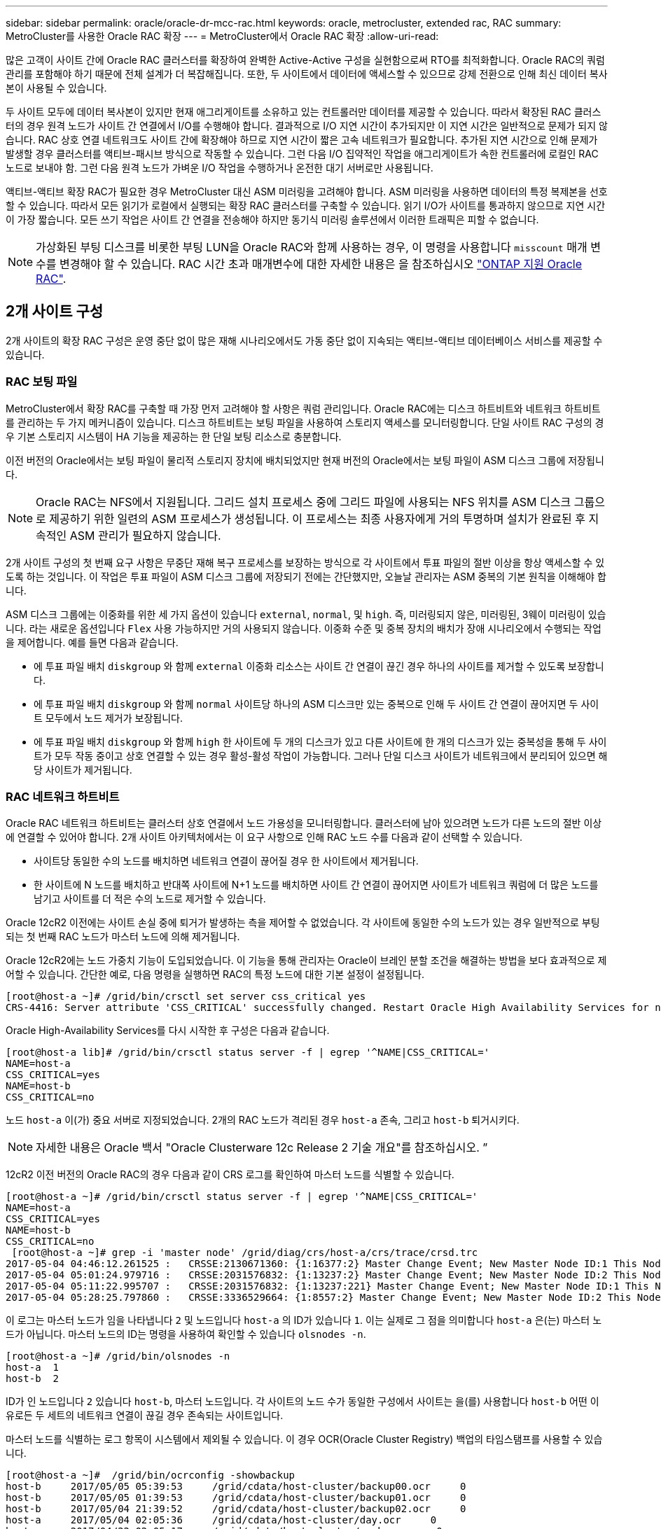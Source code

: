 ---
sidebar: sidebar 
permalink: oracle/oracle-dr-mcc-rac.html 
keywords: oracle, metrocluster, extended rac, RAC 
summary: MetroCluster를 사용한 Oracle RAC 확장 
---
= MetroCluster에서 Oracle RAC 확장
:allow-uri-read: 


[role="lead"]
많은 고객이 사이트 간에 Oracle RAC 클러스터를 확장하여 완벽한 Active-Active 구성을 실현함으로써 RTO를 최적화합니다. Oracle RAC의 쿼럼 관리를 포함해야 하기 때문에 전체 설계가 더 복잡해집니다. 또한, 두 사이트에서 데이터에 액세스할 수 있으므로 강제 전환으로 인해 최신 데이터 복사본이 사용될 수 있습니다.

두 사이트 모두에 데이터 복사본이 있지만 현재 애그리게이트를 소유하고 있는 컨트롤러만 데이터를 제공할 수 있습니다. 따라서 확장된 RAC 클러스터의 경우 원격 노드가 사이트 간 연결에서 I/O를 수행해야 합니다. 결과적으로 I/O 지연 시간이 추가되지만 이 지연 시간은 일반적으로 문제가 되지 않습니다. RAC 상호 연결 네트워크도 사이트 간에 확장해야 하므로 지연 시간이 짧은 고속 네트워크가 필요합니다. 추가된 지연 시간으로 인해 문제가 발생할 경우 클러스터를 액티브-패시브 방식으로 작동할 수 있습니다. 그런 다음 I/O 집약적인 작업을 애그리게이트가 속한 컨트롤러에 로컬인 RAC 노드로 보내야 함. 그런 다음 원격 노드가 가벼운 I/O 작업을 수행하거나 온전한 대기 서버로만 사용됩니다.

액티브-액티브 확장 RAC가 필요한 경우 MetroCluster 대신 ASM 미러링을 고려해야 합니다. ASM 미러링을 사용하면 데이터의 특정 복제본을 선호할 수 있습니다. 따라서 모든 읽기가 로컬에서 실행되는 확장 RAC 클러스터를 구축할 수 있습니다. 읽기 I/O가 사이트를 통과하지 않으므로 지연 시간이 가장 짧습니다. 모든 쓰기 작업은 사이트 간 연결을 전송해야 하지만 동기식 미러링 솔루션에서 이러한 트래픽은 피할 수 없습니다.


NOTE: 가상화된 부팅 디스크를 비롯한 부팅 LUN을 Oracle RAC와 함께 사용하는 경우, 이 명령을 사용합니다 `misscount` 매개 변수를 변경해야 할 수 있습니다. RAC 시간 초과 매개변수에 대한 자세한 내용은 을 참조하십시오 link:../oracle-configuration/rac.html["ONTAP 지원 Oracle RAC"].



== 2개 사이트 구성

2개 사이트의 확장 RAC 구성은 운영 중단 없이 많은 재해 시나리오에서도 가동 중단 없이 지속되는 액티브-액티브 데이터베이스 서비스를 제공할 수 있습니다.



=== RAC 보팅 파일

MetroCluster에서 확장 RAC를 구축할 때 가장 먼저 고려해야 할 사항은 쿼럼 관리입니다. Oracle RAC에는 디스크 하트비트와 네트워크 하트비트를 관리하는 두 가지 메커니즘이 있습니다. 디스크 하트비트는 보팅 파일을 사용하여 스토리지 액세스를 모니터링합니다. 단일 사이트 RAC 구성의 경우 기본 스토리지 시스템이 HA 기능을 제공하는 한 단일 보팅 리소스로 충분합니다.

이전 버전의 Oracle에서는 보팅 파일이 물리적 스토리지 장치에 배치되었지만 현재 버전의 Oracle에서는 보팅 파일이 ASM 디스크 그룹에 저장됩니다.


NOTE: Oracle RAC는 NFS에서 지원됩니다. 그리드 설치 프로세스 중에 그리드 파일에 사용되는 NFS 위치를 ASM 디스크 그룹으로 제공하기 위한 일련의 ASM 프로세스가 생성됩니다. 이 프로세스는 최종 사용자에게 거의 투명하며 설치가 완료된 후 지속적인 ASM 관리가 필요하지 않습니다.

2개 사이트 구성의 첫 번째 요구 사항은 무중단 재해 복구 프로세스를 보장하는 방식으로 각 사이트에서 투표 파일의 절반 이상을 항상 액세스할 수 있도록 하는 것입니다. 이 작업은 투표 파일이 ASM 디스크 그룹에 저장되기 전에는 간단했지만, 오늘날 관리자는 ASM 중복의 기본 원칙을 이해해야 합니다.

ASM 디스크 그룹에는 이중화를 위한 세 가지 옵션이 있습니다 `external`, `normal`, 및 `high`. 즉, 미러링되지 않은, 미러링된, 3웨이 미러링이 있습니다. 라는 새로운 옵션입니다 `Flex` 사용 가능하지만 거의 사용되지 않습니다. 이중화 수준 및 중복 장치의 배치가 장애 시나리오에서 수행되는 작업을 제어합니다. 예를 들면 다음과 같습니다.

* 에 투표 파일 배치 `diskgroup` 와 함께 `external` 이중화 리소스는 사이트 간 연결이 끊긴 경우 하나의 사이트를 제거할 수 있도록 보장합니다.
* 에 투표 파일 배치 `diskgroup` 와 함께 `normal` 사이트당 하나의 ASM 디스크만 있는 중복으로 인해 두 사이트 간 연결이 끊어지면 두 사이트 모두에서 노드 제거가 보장됩니다.
* 에 투표 파일 배치 `diskgroup` 와 함께 `high` 한 사이트에 두 개의 디스크가 있고 다른 사이트에 한 개의 디스크가 있는 중복성을 통해 두 사이트가 모두 작동 중이고 상호 연결할 수 있는 경우 활성-활성 작업이 가능합니다. 그러나 단일 디스크 사이트가 네트워크에서 분리되어 있으면 해당 사이트가 제거됩니다.




=== RAC 네트워크 하트비트

Oracle RAC 네트워크 하트비트는 클러스터 상호 연결에서 노드 가용성을 모니터링합니다. 클러스터에 남아 있으려면 노드가 다른 노드의 절반 이상에 연결할 수 있어야 합니다. 2개 사이트 아키텍처에서는 이 요구 사항으로 인해 RAC 노드 수를 다음과 같이 선택할 수 있습니다.

* 사이트당 동일한 수의 노드를 배치하면 네트워크 연결이 끊어질 경우 한 사이트에서 제거됩니다.
* 한 사이트에 N 노드를 배치하고 반대쪽 사이트에 N+1 노드를 배치하면 사이트 간 연결이 끊어지면 사이트가 네트워크 쿼럼에 더 많은 노드를 남기고 사이트를 더 적은 수의 노드로 제거할 수 있습니다.


Oracle 12cR2 이전에는 사이트 손실 중에 퇴거가 발생하는 측을 제어할 수 없었습니다. 각 사이트에 동일한 수의 노드가 있는 경우 일반적으로 부팅되는 첫 번째 RAC 노드가 마스터 노드에 의해 제거됩니다.

Oracle 12cR2에는 노드 가중치 기능이 도입되었습니다. 이 기능을 통해 관리자는 Oracle이 브레인 분할 조건을 해결하는 방법을 보다 효과적으로 제어할 수 있습니다. 간단한 예로, 다음 명령을 실행하면 RAC의 특정 노드에 대한 기본 설정이 설정됩니다.

....
[root@host-a ~]# /grid/bin/crsctl set server css_critical yes
CRS-4416: Server attribute 'CSS_CRITICAL' successfully changed. Restart Oracle High Availability Services for new value to take effect.
....
Oracle High-Availability Services를 다시 시작한 후 구성은 다음과 같습니다.

....
[root@host-a lib]# /grid/bin/crsctl status server -f | egrep '^NAME|CSS_CRITICAL='
NAME=host-a
CSS_CRITICAL=yes
NAME=host-b
CSS_CRITICAL=no
....
노드 `host-a` 이(가) 중요 서버로 지정되었습니다. 2개의 RAC 노드가 격리된 경우 `host-a` 존속, 그리고 `host-b` 퇴거시키다.


NOTE: 자세한 내용은 Oracle 백서 "Oracle Clusterware 12c Release 2 기술 개요"를 참조하십시오. ”

12cR2 이전 버전의 Oracle RAC의 경우 다음과 같이 CRS 로그를 확인하여 마스터 노드를 식별할 수 있습니다.

....
[root@host-a ~]# /grid/bin/crsctl status server -f | egrep '^NAME|CSS_CRITICAL='
NAME=host-a
CSS_CRITICAL=yes
NAME=host-b
CSS_CRITICAL=no
 [root@host-a ~]# grep -i 'master node' /grid/diag/crs/host-a/crs/trace/crsd.trc
2017-05-04 04:46:12.261525 :   CRSSE:2130671360: {1:16377:2} Master Change Event; New Master Node ID:1 This Node's ID:1
2017-05-04 05:01:24.979716 :   CRSSE:2031576832: {1:13237:2} Master Change Event; New Master Node ID:2 This Node's ID:1
2017-05-04 05:11:22.995707 :   CRSSE:2031576832: {1:13237:221} Master Change Event; New Master Node ID:1 This Node's ID:1
2017-05-04 05:28:25.797860 :   CRSSE:3336529664: {1:8557:2} Master Change Event; New Master Node ID:2 This Node's ID:1
....
이 로그는 마스터 노드가 임을 나타냅니다 `2` 및 노드입니다 `host-a` 의 ID가 있습니다 `1`. 이는 실제로 그 점을 의미합니다 `host-a` 은(는) 마스터 노드가 아닙니다. 마스터 노드의 ID는 명령을 사용하여 확인할 수 있습니다 `olsnodes -n`.

....
[root@host-a ~]# /grid/bin/olsnodes -n
host-a  1
host-b  2
....
ID가 인 노드입니다 `2` 있습니다 `host-b`, 마스터 노드입니다. 각 사이트의 노드 수가 동일한 구성에서 사이트는 을(를) 사용합니다 `host-b` 어떤 이유로든 두 세트의 네트워크 연결이 끊길 경우 존속되는 사이트입니다.

마스터 노드를 식별하는 로그 항목이 시스템에서 제외될 수 있습니다. 이 경우 OCR(Oracle Cluster Registry) 백업의 타임스탬프를 사용할 수 있습니다.

....
[root@host-a ~]#  /grid/bin/ocrconfig -showbackup
host-b     2017/05/05 05:39:53     /grid/cdata/host-cluster/backup00.ocr     0
host-b     2017/05/05 01:39:53     /grid/cdata/host-cluster/backup01.ocr     0
host-b     2017/05/04 21:39:52     /grid/cdata/host-cluster/backup02.ocr     0
host-a     2017/05/04 02:05:36     /grid/cdata/host-cluster/day.ocr     0
host-a     2017/04/22 02:05:17     /grid/cdata/host-cluster/week.ocr     0
....
이 예는 마스터 노드가 임을 보여 줍니다 `host-b`. 또한 에서 마스터 노드가 변경되었음을 나타냅니다 `host-a` 를 선택합니다 `host-b` 5월 4일 2시 5분에서 21시 39분 사이. 이 마스터 노드를 식별하는 방법은 이전 OCR 백업 이후 마스터 노드가 변경될 수 있기 때문에 CRS 로그도 확인한 경우에만 사용하는 것이 안전합니다. 이 변경 사항이 발생한 경우 OCR 로그에 표시됩니다.

대부분의 고객은 전체 환경과 각 사이트에서 동일한 수의 RAC 노드를 서비스하는 단일 보팅 디스크 그룹을 선택합니다. 디스크 그룹은 데이터베이스가 포함된 사이트에 배치해야 합니다. 그 결과, 연결이 끊어지면 원격 사이트에서 제거됩니다. 원격 사이트에는 더 이상 쿼럼이 없고 데이터베이스 파일에 액세스할 수 없지만 로컬 사이트는 평소와 같이 계속 실행됩니다. 연결이 복원되면 원격 인스턴스를 다시 온라인 상태로 만들 수 있습니다.

재해가 발생할 경우 데이터베이스 파일과 보팅 디스크 그룹을 정상 사이트에서 온라인으로 전환하기 위해 전환을 수행해야 합니다. AUSO가 재해에 의해 전환을 트리거할 경우 클러스터가 동기화하고 스토리지 리소스가 정상적으로 온라인 상태가 되기 때문에 NVFAIL이 트리거되지 않습니다. AUSO는 매우 빠른 작동이며, 이전에 완료되어야 합니다 `disktimeout` 기간이 만료됩니다.

사이트는 두 곳밖에 없기 때문에 자동화된 외부 티브레이킹 소프트웨어를 사용할 수 없으며, 이는 강제 전환이 수동 작업이어야 한다는 것을 의미합니다.



== 3개 사이트 구성

확장된 RAC 클러스터는 3개의 사이트로 훨씬 더 쉽게 설계할 수 있습니다. MetroCluster 시스템의 절반을 호스팅하는 두 사이트도 데이터베이스 워크로드를 지원하고, 세 번째 사이트는 데이터베이스와 MetroCluster 시스템을 위한 Tiebreaker 역할을 합니다. Oracle Tiebreaker 구성은 세 번째 사이트에 투표하는 데 사용되는 ASM 디스크 그룹의 구성원을 배치하는 것만큼 간단할 수 있으며, RAC 클러스터에 홀수 노드 수가 있는지 확인하기 위해 세 번째 사이트에 운영 인스턴스를 포함할 수도 있습니다.


NOTE: 확장 RAC 구성에서 NFS를 사용하는 방법에 대한 중요한 정보는 "쿼럼 장애 그룹"에 관한 Oracle 설명서를 참조하십시오. 요약하면, 쿼럼 리소스를 호스팅하는 세 번째 사이트에 대한 연결이 끊겨 기본 Oracle 서버 또는 Oracle RAC 프로세스가 중단되지 않도록 소프트 옵션을 포함하도록 NFS 마운트 옵션을 수정해야 할 수 있습니다.
